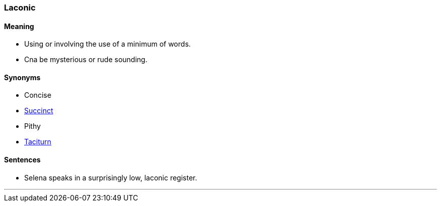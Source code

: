 === Laconic

==== Meaning

* Using or involving the use of a minimum of words.
* Cna be mysterious or rude sounding.

==== Synonyms

* Concise
* link:#_succinct[Succinct]
* Pithy
* link:#_taciturn[Taciturn]

==== Sentences

* Selena speaks in a surprisingly low, [.underline]#laconic# register.

'''
